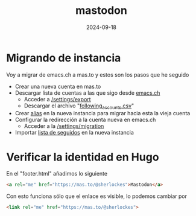 :PROPERTIES:
:ID:       8afa947a-6ea7-4302-8af2-9980e2a44a62
:END:
#+title: mastodon
#+STARTUP: overview
#+date: 2024-09-18
#+filetags: apps

* Migrando de instancia
Voy a migrar de emacs.ch a mas.to y estos son los pasos que he seguido

- Crear una nueva cuenta en mas.to
- Descargar lista de cuentas a las que sigo desde [[https://emacs.ch][emacs.ch]]
  - Acceder a [[https://emacs.ch/settings/export][/settings/export]]
  - Descargar el archivo "[[https://emacs.ch/settings/exports/follows.csv][following_accounts.csv]]"
- Crear [[https://mas.to/settings/aliases][alias]] en la nueva instancia para migrar hacia esta la vieja cuenta
- Configurar la redirección a la cuenta nueva en emacs.ch
  - Acceder a la [[https://emacs.ch/settings/migration][/settings/migration]]
- Importar [[https://mas.to/settings/imports][lista de seguidos]] en la nueva instancia

* Verificar la identidad en Hugo
En el "footer.html" añadimos lo siguiente
#+begin_src html
  <a rel="me" href="https://mas.to/@sherlockes">Mastodon</a>
#+end_src

Con esto funciona sólo que el enlace es visible, lo podemos cambiar por
#+begin_src html
  <link rel="me" href="https://mas.to/@sherlockes">
#+end_src
